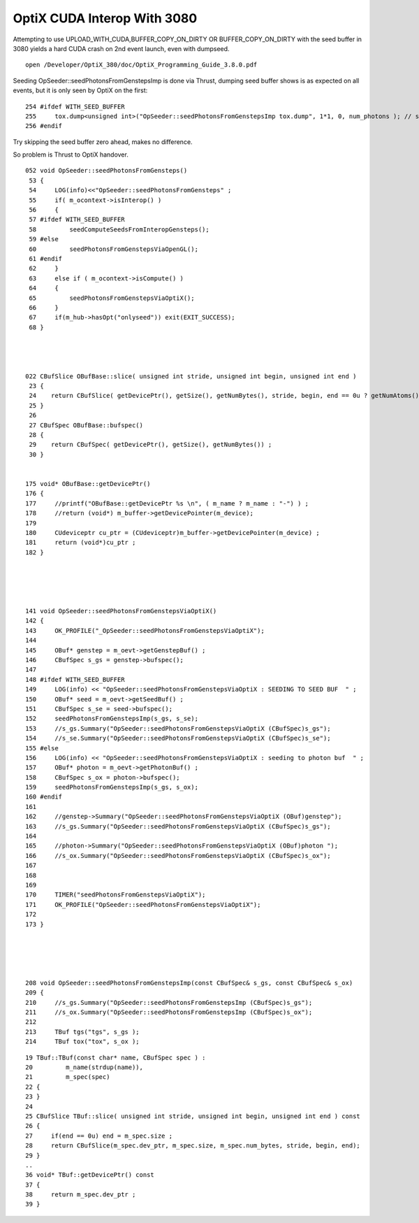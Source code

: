 OptiX CUDA Interop With 3080
=================================

Attempting to use UPLOAD_WITH_CUDA,BUFFER_COPY_ON_DIRTY OR BUFFER_COPY_ON_DIRTY 
with the seed buffer in 3080 yields a hard CUDA crash on 2nd event launch, even 
with dumpseed.

::

   
   open /Developer/OptiX_380/doc/OptiX_Programming_Guide_3.8.0.pdf



Seeding OpSeeder::seedPhotonsFromGenstepsImp is done via Thrust, dumping 
seed buffer shows is as expected on all events, but it is only seen
by OptiX on the first::

   254 #ifdef WITH_SEED_BUFFER
   255     tox.dump<unsigned int>("OpSeeder::seedPhotonsFromGenstepsImp tox.dump", 1*1, 0, num_photons ); // stride, begin, end 
   256 #endif

Try skipping the seed buffer zero ahead, makes no difference.

So problem is Thrust to OptiX handover.


::

    052 void OpSeeder::seedPhotonsFromGensteps()
     53 {
     54     LOG(info)<<"OpSeeder::seedPhotonsFromGensteps" ;
     55     if( m_ocontext->isInterop() )
     56     {
     57 #ifdef WITH_SEED_BUFFER
     58         seedComputeSeedsFromInteropGensteps();
     59 #else
     60         seedPhotonsFromGenstepsViaOpenGL();
     61 #endif
     62     }   
     63     else if ( m_ocontext->isCompute() )
     64     {   
     65         seedPhotonsFromGenstepsViaOptiX();
     66     }   
     67     if(m_hub->hasOpt("onlyseed")) exit(EXIT_SUCCESS);
     68 }




    022 CBufSlice OBufBase::slice( unsigned int stride, unsigned int begin, unsigned int end )
     23 {     
     24    return CBufSlice( getDevicePtr(), getSize(), getNumBytes(), stride, begin, end == 0u ? getNumAtoms() : end);
     25 }     
     26       
     27 CBufSpec OBufBase::bufspec()
     28 {  
     29    return CBufSpec( getDevicePtr(), getSize(), getNumBytes()) ;
     30 }     


    175 void* OBufBase::getDevicePtr()
    176 {
    177     //printf("OBufBase::getDevicePtr %s \n", ( m_name ? m_name : "-") ) ;
    178     //return (void*) m_buffer->getDevicePointer(m_device); 
    179 
    180     CUdeviceptr cu_ptr = (CUdeviceptr)m_buffer->getDevicePointer(m_device) ;
    181     return (void*)cu_ptr ;
    182 }





    141 void OpSeeder::seedPhotonsFromGenstepsViaOptiX()
    142 {
    143     OK_PROFILE("_OpSeeder::seedPhotonsFromGenstepsViaOptiX");
    144 
    145     OBuf* genstep = m_oevt->getGenstepBuf() ;
    146     CBufSpec s_gs = genstep->bufspec();
    147 
    148 #ifdef WITH_SEED_BUFFER
    149     LOG(info) << "OpSeeder::seedPhotonsFromGenstepsViaOptiX : SEEDING TO SEED BUF  " ;
    150     OBuf* seed = m_oevt->getSeedBuf() ;
    151     CBufSpec s_se = seed->bufspec();
    152     seedPhotonsFromGenstepsImp(s_gs, s_se);
    153     //s_gs.Summary("OpSeeder::seedPhotonsFromGenstepsViaOptiX (CBufSpec)s_gs");
    154     //s_se.Summary("OpSeeder::seedPhotonsFromGenstepsViaOptiX (CBufSpec)s_se");
    155 #else
    156     LOG(info) << "OpSeeder::seedPhotonsFromGenstepsViaOptiX : seeding to photon buf  " ;
    157     OBuf* photon = m_oevt->getPhotonBuf() ;
    158     CBufSpec s_ox = photon->bufspec();
    159     seedPhotonsFromGenstepsImp(s_gs, s_ox);
    160 #endif
    161 
    162     //genstep->Summary("OpSeeder::seedPhotonsFromGenstepsViaOptiX (OBuf)genstep");
    163     //s_gs.Summary("OpSeeder::seedPhotonsFromGenstepsViaOptiX (CBufSpec)s_gs");
    164 
    165     //photon->Summary("OpSeeder::seedPhotonsFromGenstepsViaOptiX (OBuf)photon ");
    166     //s_ox.Summary("OpSeeder::seedPhotonsFromGenstepsViaOptiX (CBufSpec)s_ox");
    167 
    168 
    169 
    170     TIMER("seedPhotonsFromGenstepsViaOptiX");
    171     OK_PROFILE("OpSeeder::seedPhotonsFromGenstepsViaOptiX");
    172 
    173 }





    208 void OpSeeder::seedPhotonsFromGenstepsImp(const CBufSpec& s_gs, const CBufSpec& s_ox)
    209 {
    210     //s_gs.Summary("OpSeeder::seedPhotonsFromGenstepsImp (CBufSpec)s_gs");
    211     //s_ox.Summary("OpSeeder::seedPhotonsFromGenstepsImp (CBufSpec)s_ox");
    212 
    213     TBuf tgs("tgs", s_gs );
    214     TBuf tox("tox", s_ox );


::

     19 TBuf::TBuf(const char* name, CBufSpec spec ) :
     20         m_name(strdup(name)),
     21         m_spec(spec)
     22 {     
     23 }
     24       
     25 CBufSlice TBuf::slice( unsigned int stride, unsigned int begin, unsigned int end ) const
     26 {     
     27     if(end == 0u) end = m_spec.size ;
     28     return CBufSlice(m_spec.dev_ptr, m_spec.size, m_spec.num_bytes, stride, begin, end);
     29 }     
     ..
     36 void* TBuf::getDevicePtr() const 
     37 {
     38     return m_spec.dev_ptr ; 
     39 }





